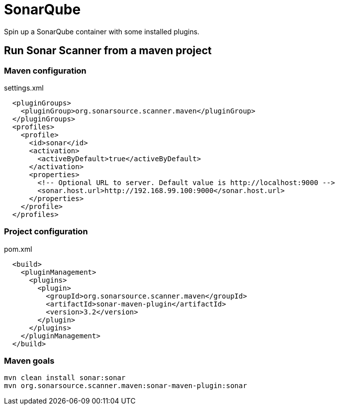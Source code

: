 = SonarQube

Spin up a SonarQube container with some installed plugins.

== Run Sonar Scanner from a maven project

=== Maven configuration

.settings.xml
[source, xml]
----
  <pluginGroups>
    <pluginGroup>org.sonarsource.scanner.maven</pluginGroup>
  </pluginGroups>
  <profiles>
    <profile>
      <id>sonar</id>
      <activation>
        <activeByDefault>true</activeByDefault>
      </activation>
      <properties>
        <!-- Optional URL to server. Default value is http://localhost:9000 -->
        <sonar.host.url>http://192.168.99.100:9000</sonar.host.url>
      </properties>
    </profile>
  </profiles>
----

=== Project configuration

.pom.xml
[source, xml]
----
  <build>
    <pluginManagement>
      <plugins>
        <plugin>
          <groupId>org.sonarsource.scanner.maven</groupId>
          <artifactId>sonar-maven-plugin</artifactId>
          <version>3.2</version>
        </plugin>
      </plugins>
    </pluginManagement>
  </build>
----

=== Maven goals

----
mvn clean install sonar:sonar
mvn org.sonarsource.scanner.maven:sonar-maven-plugin:sonar
----
